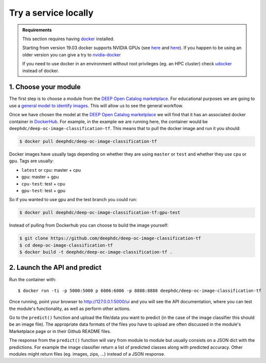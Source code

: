.. highlight:: console

Try a service locally
=====================

.. admonition:: Requirements

    This section requires having `docker <https://docs.docker.com/install/#supported-platforms>`_ installed.

    Starting from version 19.03 docker supports NVIDIA GPUs (see `here <https://docs.docker.com/engine/release-notes/>`__ and `here <https://github.com/moby/moby/pull/38828>`__).
    If you happen to be using an older version you can give a try to `nvidia-docker <https://github.com/nvidia/nvidia-docker/wiki/Installation-(version-2.0)>`_

    If you need to use docker in an environment without root privileges (eg. an HPC cluster)
    check `udocker <https://github.com/indigo-dc/udocker/releases>`_ instead of docker.


1. Choose your module
---------------------

The first step is to choose a module from the `DEEP Open Catalog marketplace <https://marketplace.deep-hybrid-datacloud.eu/>`_.
For educational purposes we are going to use a `general model to identify images <https://marketplace.deep-hybrid-datacloud.eu/modules/train-an-image-classifier.html>`_. This will allow us to see the general workflow.

Once we have chosen the model at the `DEEP Open Catalog marketplace <https://marketplace.deep-hybrid-datacloud.eu/>`_ we will
find that it has an associated docker container in `DockerHub <https://hub.docker.com/u/deephdc/>`_. For example, in the
example we are running here, the container would be ``deephdc/deep-oc-image-classification-tf``. This means that to pull the
docker image and run it you should:

.. code-block:: console

    $ docker pull deephdc/deep-oc-image-classification-tf

Docker images have usually tags depending on whether they are using ``master`` or ``test`` and whether they use
``cpu`` or ``gpu``. Tags are usually:

* ``latest`` or ``cpu``: master + cpu
* ``gpu``: master + gpu
* ``cpu-test``: test + cpu
* ``gpu-test``: test + gpu

So if you wanted to use gpu and the test branch you could run:

.. code-block:: console

    $ docker pull deephdc/deep-oc-image-classification-tf:gpu-test

Instead of pulling from Dockerhub you can choose to build the image yourself:

.. code-block:: console

    $ git clone https://github.com/deephdc/deep-oc-image-classification-tf
    $ cd deep-oc-image-classification-tf
    $ docker build -t deephdc/deep-oc-image-classification-tf .


2. Launch the API and predict
-----------------------------

Run the container with::

	$ docker run -ti -p 5000:5000 p 6006:6006 -p 8888:8888 deephdc/deep-oc-image-classification-tf

Once running, point your browser to http://127.0.0.1:5000/ui and you will see the API documentation, where you can
test the module's functionality, as well as perform other actions.

.. image:: ../../_static/deepaas.png
  :width: 500

Go to the  ``predict()`` function and upload the file/data you want to predict (in the case of the image classifier
this should be an image file). The appropriate data formats of the files you have to upload are often discussed
in the module's Marketplace page or in their Github README files.

The response from the ``predict()`` function will vary from module to module but usually consists on a JSON dict
with the predictions. For example the image classifier return a list of predicted classes along with predicted accuracy.
Other modules might return files (eg. images, zips, ...) instead of a JSON response.
